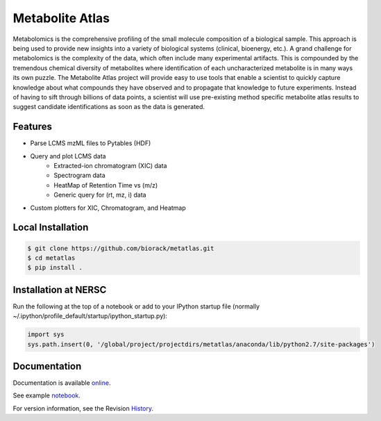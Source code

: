 Metabolite Atlas
================

Metabolomics is the comprehensive profiling of the small molecule composition of a biological sample. This approach is being used to provide new insights into a variety of biological systems (clinical, bioenergy, etc.). A grand challenge for metabolomics is the complexity of the data, which often include many experimental artifacts. This is compounded by the tremendous chemical diversity of metabolites where identification of each uncharacterized metabolite is in many ways its own puzzle. The Metabolite Atlas project will provide easy to use tools that enable a scientist to quickly capture knowledge about what compounds they have observed and to propagate that knowledge to future experiments. Instead of having to sift through billions of data points, a scientist will use pre-existing method specific metabolite atlas results to suggest candidate identifications as soon as the data is generated.


Features
--------
- Parse LCMS mzML files to Pytables (HDF)
- Query and plot LCMS data
    - Extracted-ion chromatogram (XIC) data
    - Spectrogram data
    - HeatMap of Retention Time vs (m/z)
    - Generic query for (rt, mz, i) data
- Custom plotters for XIC, Chromatogram, and Heatmap


Local Installation
------------------

.. code-block:: bash

    $ git clone https://github.com/biorack/metatlas.git
    $ cd metatlas
    $ pip install .


Installation at NERSC
---------------------

Run the following at the top of a notebook or add to your IPython startup file (normally ~/.ipython/profile_default/startup/ipython_startup.py):

.. code-block:: python

    import sys
    sys.path.insert(0, '/global/project/projectdirs/metatlas/anaconda/lib/python2.7/site-packages')


Documentation
-------------

Documentation is available online_.

See example notebook_.

For version information, see the Revision History_.


.. _online: http://biorack.github.io/metatlas/

.. _notebook: https://github.com/metabolite-atlas/metatlas/blob/master/docs/example_notebooks/data_access_examples_Methionine_QExactive.ipynb

.. _History: https://github.com/metabolite-atlas/metatlas/blob/master/HISTORY.rst
